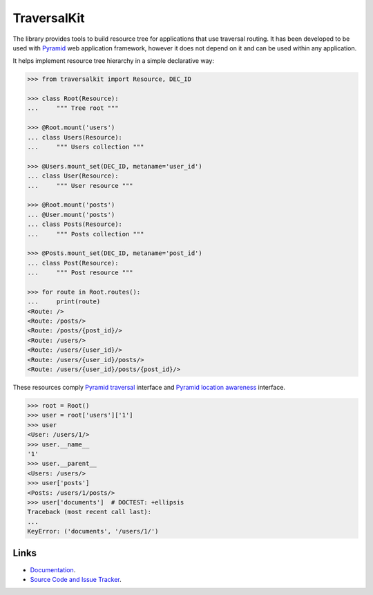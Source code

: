 TraversalKit
============

The library provides tools to build resource tree for applications that use
traversal routing.  It has been developed to be used with Pyramid_ web
application framework, however it does not depend on it and can be used
within any application.

It helps implement resource tree hierarchy in a simple declarative way:

..  _Pyramid: http://docs.pylonsproject.org/projects/pyramid/en/latest/

..  code-block:: pycon

    >>> from traversalkit import Resource, DEC_ID

    >>> class Root(Resource):
    ...     """ Tree root """

    >>> @Root.mount('users')
    ... class Users(Resource):
    ...     """ Users collection """

    >>> @Users.mount_set(DEC_ID, metaname='user_id')
    ... class User(Resource):
    ...     """ User resource """

    >>> @Root.mount('posts')
    ... @User.mount('posts')
    ... class Posts(Resource):
    ...     """ Posts collection """

    >>> @Posts.mount_set(DEC_ID, metaname='post_id')
    ... class Post(Resource):
    ...     """ Post resource """

    >>> for route in Root.routes():
    ...     print(route)
    <Route: />
    <Route: /posts/>
    <Route: /posts/{post_id}/>
    <Route: /users/>
    <Route: /users/{user_id}/>
    <Route: /users/{user_id}/posts/>
    <Route: /users/{user_id}/posts/{post_id}/>

These resources comply `Pyramid traversal`_ interface and
`Pyramid location awareness`_ interface.

..  _Pyramid traversal: http://docs.pylonsproject.org/projects/pyramid/en/latest/narr/traversal.html
..  _Pyramid location awareness: http://docs.pylonsproject.org/projects/pyramid/en/latest/narr/resources.html#location-aware-resources

..  code-block:: pycon

    >>> root = Root()
    >>> user = root['users']['1']
    >>> user
    <User: /users/1/>
    >>> user.__name__
    '1'
    >>> user.__parent__
    <Users: /users/>
    >>> user['posts']
    <Posts: /users/1/posts/>
    >>> user['documents']  # DOCTEST: +ellipsis
    Traceback (most recent call last):
    ...
    KeyError: ('documents', '/users/1/')


Links
~~~~~

* `Documentation <http://traversalkit.readthedocs.io/en/latest/index.html>`_.
* `Source Code and Issue Tracker <https://bitbucket.org/kr41/traversalkit>`_.
